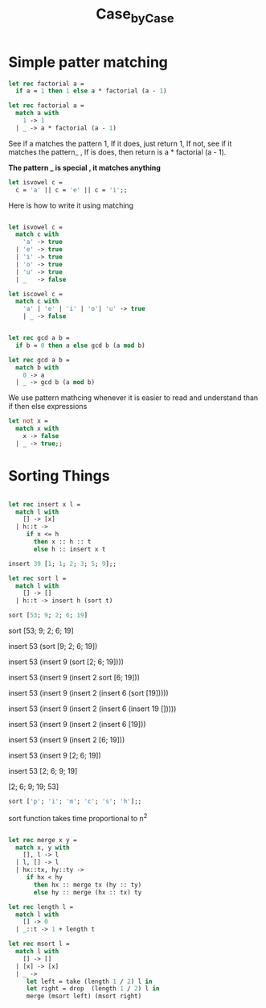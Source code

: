 #+TITLE: Case_by_Case

* Simple patter matching

#+BEGIN_SRC ocaml
let rec factorial a = 
  if a = 1 then 1 else a * factorial (a - 1)

#+END_SRC

#+RESULTS:
: <fun>

#+BEGIN_SRC ocaml
let rec factorial a = 
  match a with
    1 -> 1
  | _ -> a * factorial (a - 1)

#+END_SRC

#+RESULTS:
: <fun>

See if a matches the pattern 1, If it does, just return 1, 
If not, see if it matches the pattern_ , If is does, then return
is a * factorial (a - 1).

*The pattern _ is special , it matches anything*


#+BEGIN_SRC ocaml
let isvowel c = 
  c = 'a' || c = 'e' || c = 'i';;

#+END_SRC

#+RESULTS:
: <fun>

Here is how to write it using matching

#+BEGIN_SRC ocaml

let isvowel c = 
  match c with 
    'a' -> true
  | 'e' -> true
  | 'i' -> true
  | 'o' -> true
  | 'u' -> true
  | _   -> false

#+END_SRC

#+RESULTS:
: <fun>


#+BEGIN_SRC ocaml
let iscowel c = 
  match c with
    'a' | 'e' | 'i' | 'o'| 'u' -> true
    | _ -> false
             

#+END_SRC

#+RESULTS:
: <fun>

#+BEGIN_SRC ocaml
let rec gcd a b = 
  if b = 0 then a else gcd b (a mod b)

#+END_SRC

#+RESULTS:
: <fun>


#+BEGIN_SRC ocaml
let rec gcd a b = 
  match b with
    0 -> a
  | _ -> gcd b (a mod b)

#+END_SRC

#+RESULTS:
: <fun>

We use pattern mathcing whenever it is easier to read and understand
than if then else expressions


#+BEGIN_SRC ocaml
let not x = 
  match x with
    x -> false
  | _ -> true;;

#+END_SRC

#+RESULTS:
: <fun>

* Sorting Things

#+BEGIN_SRC ocaml

let rec insert x l =
  match l with
    [] -> [x]
  | h::t -> 
     if x <= h
       then x :: h :: t
       else h :: insert x t

#+END_SRC

#+RESULTS:
: <fun>

#+BEGIN_SRC ocaml
insert 39 [1; 1; 2; 3; 5; 9];;

#+END_SRC

#+RESULTS:
| 1 | 1 | 2 | 3 | 5 | 9 | 39 |


#+BEGIN_SRC ocaml
let rec sort l = 
  match l with
    [] -> []
  | h::t -> insert h (sort t)

#+END_SRC

#+RESULTS:
: <fun>


#+BEGIN_SRC ocaml
sort [53; 9; 2; 6; 19]

#+END_SRC

#+RESULTS:
| 2 | 6 | 9 | 19 | 53 |


sort [53; 9; 2; 6; 19]

insert 53 (sort [9; 2; 6; 19])

insert 53 (insert 9 (sort [2; 6; 19])))

insert 53 (insert 9 (insert 2 sort [6; 19]))

insert 53 (insert 9 (insert 2 (insert 6 (sort [19]))))

insert 53 (insert 9 (insert 2 (insert 6 (insert 19 []))))

insert 53 (insert 9 (insert 2 (insert 6 [19]))

insert 53 (insert 9 (insert 2 [6; 19]))

insert 53 (insert 9  [2; 6; 19])

insert 53 [2; 6; 9; 19]

[2; 6; 9; 19; 53]


#+BEGIN_SRC ocaml
sort ['p'; 'i'; 'm'; 'c'; 's'; 'h'];;

#+END_SRC

#+RESULTS:
| c | h | i | m | p | s |

sort function takes time proportional to n^2

#+BEGIN_SRC ocaml

let rec merge x y =
  match x, y with
    [], l -> l
  | l, [] -> l
  | hx::tx, hy::ty ->
     if hx < hy
       then hx :: merge tx (hy :: ty)
       else hy :: merge (hx :: tx) ty

#+END_SRC

#+RESULTS:
: <fun>

#+BEGIN_SRC ocaml
let rec length l = 
  match l with
    [] -> 0
  | _::t -> 1 + length t

#+END_SRC

#+RESULTS:
: <fun>

#+BEGIN_SRC ocaml
let rec msort l = 
  match l with 
    [] -> []
  | [x] -> [x]
  | _ -> 
     let left = take (length 1 / 2) l in 
     let right = drop  (length 1 / 2) l in 
     merge (msort left) (msort right)

#+END_SRC

#+RESULTS:
: Characters 102-103:
:        let left = take (length 1 / 2) l in 
:                                ^
: Error: This expression has type int but an expression was expected of type
:          'a list
